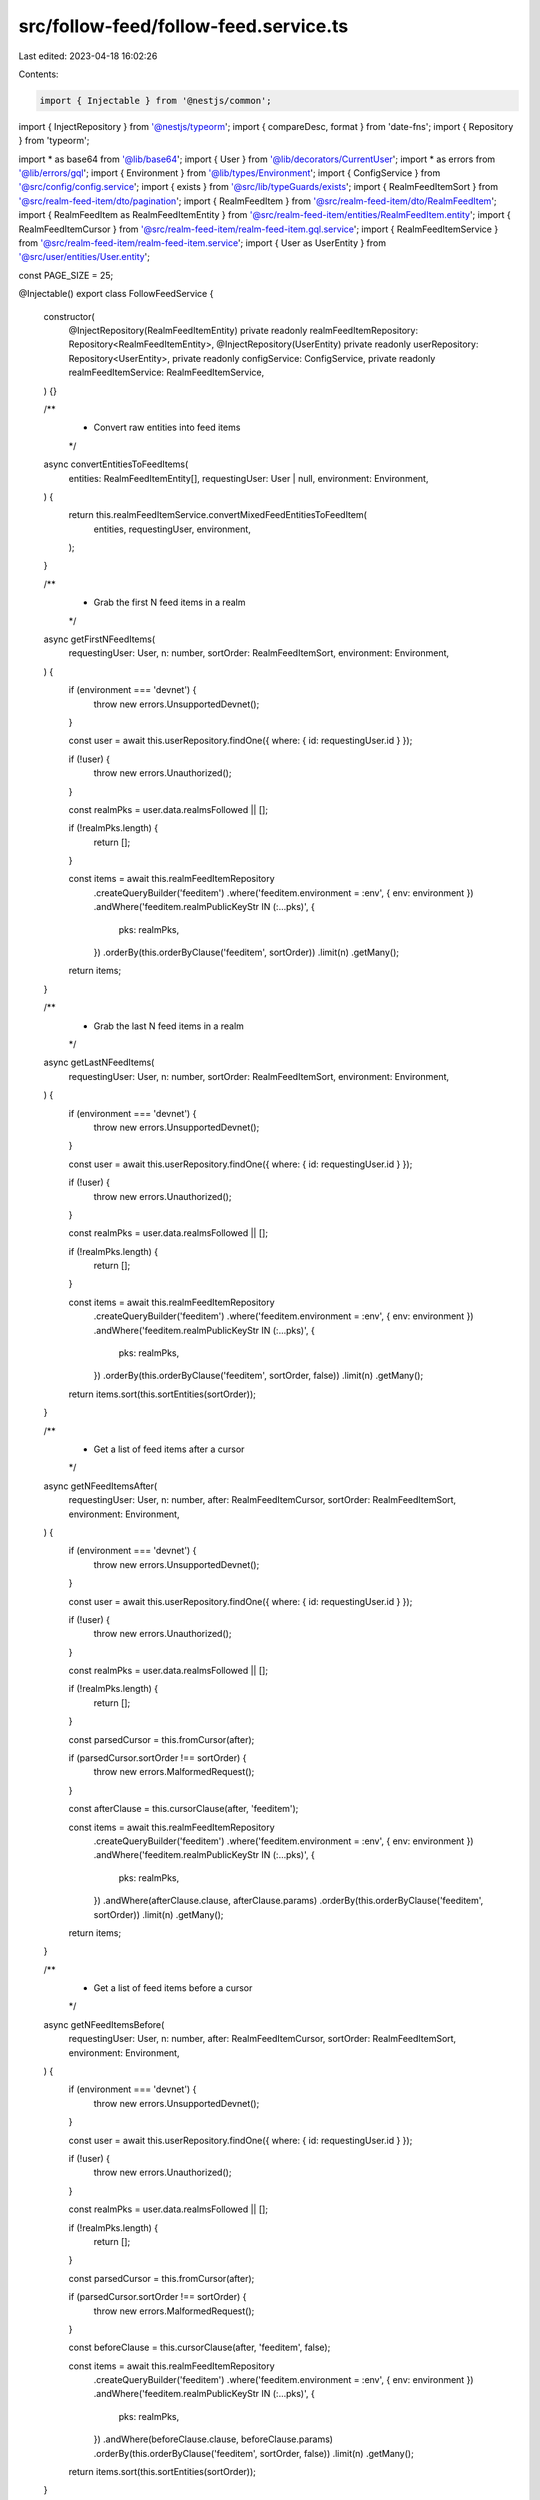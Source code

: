 src/follow-feed/follow-feed.service.ts
======================================

Last edited: 2023-04-18 16:02:26

Contents:

.. code-block:: ts

    import { Injectable } from '@nestjs/common';
import { InjectRepository } from '@nestjs/typeorm';
import { compareDesc, format } from 'date-fns';
import { Repository } from 'typeorm';

import * as base64 from '@lib/base64';
import { User } from '@lib/decorators/CurrentUser';
import * as errors from '@lib/errors/gql';
import { Environment } from '@lib/types/Environment';
import { ConfigService } from '@src/config/config.service';
import { exists } from '@src/lib/typeGuards/exists';
import { RealmFeedItemSort } from '@src/realm-feed-item/dto/pagination';
import { RealmFeedItem } from '@src/realm-feed-item/dto/RealmFeedItem';
import { RealmFeedItem as RealmFeedItemEntity } from '@src/realm-feed-item/entities/RealmFeedItem.entity';
import { RealmFeedItemCursor } from '@src/realm-feed-item/realm-feed-item.gql.service';
import { RealmFeedItemService } from '@src/realm-feed-item/realm-feed-item.service';
import { User as UserEntity } from '@src/user/entities/User.entity';

const PAGE_SIZE = 25;

@Injectable()
export class FollowFeedService {
  constructor(
    @InjectRepository(RealmFeedItemEntity)
    private readonly realmFeedItemRepository: Repository<RealmFeedItemEntity>,
    @InjectRepository(UserEntity)
    private readonly userRepository: Repository<UserEntity>,
    private readonly configService: ConfigService,
    private readonly realmFeedItemService: RealmFeedItemService,
  ) {}

  /**
   * Convert raw entities into feed items
   */
  async convertEntitiesToFeedItems(
    entities: RealmFeedItemEntity[],
    requestingUser: User | null,
    environment: Environment,
  ) {
    return this.realmFeedItemService.convertMixedFeedEntitiesToFeedItem(
      entities,
      requestingUser,
      environment,
    );
  }

  /**
   * Grab the first N feed items in a realm
   */
  async getFirstNFeedItems(
    requestingUser: User,
    n: number,
    sortOrder: RealmFeedItemSort,
    environment: Environment,
  ) {
    if (environment === 'devnet') {
      throw new errors.UnsupportedDevnet();
    }

    const user = await this.userRepository.findOne({ where: { id: requestingUser.id } });

    if (!user) {
      throw new errors.Unauthorized();
    }

    const realmPks = user.data.realmsFollowed || [];

    if (!realmPks.length) {
      return [];
    }

    const items = await this.realmFeedItemRepository
      .createQueryBuilder('feeditem')
      .where('feeditem.environment = :env', { env: environment })
      .andWhere('feeditem.realmPublicKeyStr IN (:...pks)', {
        pks: realmPks,
      })
      .orderBy(this.orderByClause('feeditem', sortOrder))
      .limit(n)
      .getMany();

    return items;
  }

  /**
   * Grab the last N feed items in a realm
   */
  async getLastNFeedItems(
    requestingUser: User,
    n: number,
    sortOrder: RealmFeedItemSort,
    environment: Environment,
  ) {
    if (environment === 'devnet') {
      throw new errors.UnsupportedDevnet();
    }

    const user = await this.userRepository.findOne({ where: { id: requestingUser.id } });

    if (!user) {
      throw new errors.Unauthorized();
    }

    const realmPks = user.data.realmsFollowed || [];

    if (!realmPks.length) {
      return [];
    }

    const items = await this.realmFeedItemRepository
      .createQueryBuilder('feeditem')
      .where('feeditem.environment = :env', { env: environment })
      .andWhere('feeditem.realmPublicKeyStr IN (:...pks)', {
        pks: realmPks,
      })
      .orderBy(this.orderByClause('feeditem', sortOrder, false))
      .limit(n)
      .getMany();

    return items.sort(this.sortEntities(sortOrder));
  }

  /**
   * Get a list of feed items after a cursor
   */
  async getNFeedItemsAfter(
    requestingUser: User,
    n: number,
    after: RealmFeedItemCursor,
    sortOrder: RealmFeedItemSort,
    environment: Environment,
  ) {
    if (environment === 'devnet') {
      throw new errors.UnsupportedDevnet();
    }

    const user = await this.userRepository.findOne({ where: { id: requestingUser.id } });

    if (!user) {
      throw new errors.Unauthorized();
    }

    const realmPks = user.data.realmsFollowed || [];

    if (!realmPks.length) {
      return [];
    }

    const parsedCursor = this.fromCursor(after);

    if (parsedCursor.sortOrder !== sortOrder) {
      throw new errors.MalformedRequest();
    }

    const afterClause = this.cursorClause(after, 'feeditem');

    const items = await this.realmFeedItemRepository
      .createQueryBuilder('feeditem')
      .where('feeditem.environment = :env', { env: environment })
      .andWhere('feeditem.realmPublicKeyStr IN (:...pks)', {
        pks: realmPks,
      })
      .andWhere(afterClause.clause, afterClause.params)
      .orderBy(this.orderByClause('feeditem', sortOrder))
      .limit(n)
      .getMany();

    return items;
  }

  /**
   * Get a list of feed items before a cursor
   */
  async getNFeedItemsBefore(
    requestingUser: User,
    n: number,
    after: RealmFeedItemCursor,
    sortOrder: RealmFeedItemSort,
    environment: Environment,
  ) {
    if (environment === 'devnet') {
      throw new errors.UnsupportedDevnet();
    }

    const user = await this.userRepository.findOne({ where: { id: requestingUser.id } });

    if (!user) {
      throw new errors.Unauthorized();
    }

    const realmPks = user.data.realmsFollowed || [];

    if (!realmPks.length) {
      return [];
    }

    const parsedCursor = this.fromCursor(after);

    if (parsedCursor.sortOrder !== sortOrder) {
      throw new errors.MalformedRequest();
    }

    const beforeClause = this.cursorClause(after, 'feeditem', false);

    const items = await this.realmFeedItemRepository
      .createQueryBuilder('feeditem')
      .where('feeditem.environment = :env', { env: environment })
      .andWhere('feeditem.realmPublicKeyStr IN (:...pks)', {
        pks: realmPks,
      })
      .andWhere(beforeClause.clause, beforeClause.params)
      .orderBy(this.orderByClause('feeditem', sortOrder, false))
      .limit(n)
      .getMany();

    return items.sort(this.sortEntities(sortOrder));
  }

  /**
   * Get a GQL compatible list of feed items
   */
  async getGQLFeedItemsList(
    requestingUser: User,
    sortOrder: RealmFeedItemSort,
    environment: Environment,
    after?: RealmFeedItemCursor,
    before?: RealmFeedItemCursor,
    first?: number,
    last?: number,
  ) {
    if (first) {
      const items = await this.getFirstNFeedItems(requestingUser, first, sortOrder, environment);
      const feedItems = await this.convertEntitiesToFeedItems(items, requestingUser, environment);
      const edges = items
        .map((entity) =>
          feedItems[entity.id] ? this.buildEdge(entity, feedItems[entity.id], sortOrder) : null,
        )
        .filter(exists);

      return {
        edges,
        pageInfo: {
          hasNextPage: edges.length > 0,
          hasPreviousPage: false,
          startCursor: null,
          endCursor: edges[edges.length - 1]?.cursor,
        },
      };
    }

    if (last) {
      const items = await this.getLastNFeedItems(requestingUser, last, sortOrder, environment);
      const feedItems = await this.convertEntitiesToFeedItems(items, requestingUser, environment);
      const edges = items
        .map((entity) =>
          feedItems[entity.id] ? this.buildEdge(entity, feedItems[entity.id], sortOrder) : null,
        )
        .filter(exists);

      return {
        edges,
        pageInfo: {
          hasNextPage: false,
          hasPreviousPage: edges.length > 0,
          startCursor: edges[0]?.cursor,
          endCursor: null,
        },
      };
    }

    if (after) {
      const items = await this.getNFeedItemsAfter(
        requestingUser,
        PAGE_SIZE,
        after as RealmFeedItemCursor,
        sortOrder,
        environment,
      );
      const feedItems = await this.convertEntitiesToFeedItems(items, requestingUser, environment);
      const edges = items
        .map((entity) =>
          feedItems[entity.id] ? this.buildEdge(entity, feedItems[entity.id], sortOrder) : null,
        )
        .filter(exists);

      return {
        edges,
        pageInfo: {
          hasNextPage: edges.length > 0,
          hasPreviousPage: true,
          startCursor: after,
          endCursor: edges[edges.length - 1]?.cursor,
        },
      };
    }

    if (before) {
      const items = await this.getNFeedItemsBefore(
        requestingUser,
        PAGE_SIZE,
        before as RealmFeedItemCursor,
        sortOrder,
        environment,
      );
      const feedItems = await this.convertEntitiesToFeedItems(items, requestingUser, environment);
      const edges = items
        .map((entity) =>
          feedItems[entity.id] ? this.buildEdge(entity, feedItems[entity.id], sortOrder) : null,
        )
        .filter(exists);

      return {
        edges,
        pageInfo: {
          hasNextPage: true,
          hasPreviousPage: edges.length > 0,
          startCursor: edges[0]?.cursor,
          endCursor: before,
        },
      };
    }

    throw new errors.MalformedRequest();
  }

  /**
   * Create a cursor
   */
  toCursor(feedItem: RealmFeedItemEntity, sortOrder: RealmFeedItemSort) {
    let id: string;

    switch (sortOrder) {
      case RealmFeedItemSort.New: {
        id = feedItem.updated.getTime().toString();
        break;
      }
      case RealmFeedItemSort.Relevance: {
        const updatedAsNumber = parseInt(format(feedItem.updated, 'yyyyMMddHHmm'), 10);
        const score =
          feedItem.metadata.relevanceScore +
          updatedAsNumber / this.configService.get('constants.timeValue');
        id = score.toString();
        break;
      }
      case RealmFeedItemSort.TopAllTime: {
        id = feedItem.metadata.topAllTimeScore.toString();
        break;
      }
    }

    return base64.encode(
      JSON.stringify({
        sortOrder,
        feedItem: id,
      }),
    ) as RealmFeedItemCursor;
  }

  /**
   * Convert a cursor into properties
   */
  fromCursor(cursor: RealmFeedItemCursor) {
    const decoded = base64.decode(cursor);
    const parsed = JSON.parse(decoded);
    const sortOrder = parsed.sortOrder as RealmFeedItemSort;

    switch (sortOrder) {
      case RealmFeedItemSort.New:
        return {
          sortOrder,
          feedItem: new Date(parseInt(parsed.feedItem, 10)),
        };
      case RealmFeedItemSort.Relevance:
        return {
          sortOrder,
          feedItem: parseFloat(parsed.feedItem),
        };
      case RealmFeedItemSort.TopAllTime:
        return {
          sortOrder,
          feedItem: parseFloat(parsed.feedItem),
        };
    }
  }

  /**
   * Create a GQL list edge
   */
  private buildEdge(
    entity: RealmFeedItemEntity,
    feedItem: typeof RealmFeedItem,
    sort: RealmFeedItemSort,
  ) {
    return {
      node: feedItem,
      cursor: this.toCursor(entity, sort),
    };
  }

  /**
   * Get a sort function for a sort order
   */
  private sortEntities(sortOrder: RealmFeedItemSort) {
    return (a: RealmFeedItemEntity, b: RealmFeedItemEntity) => {
      switch (sortOrder) {
        case RealmFeedItemSort.New: {
          return compareDesc(a.updated, b.updated);
        }
        case RealmFeedItemSort.Relevance: {
          if (a.metadata.relevanceScore === b.metadata.relevanceScore) {
            return this.sortEntities(RealmFeedItemSort.New)(a, b);
          }

          return b.metadata.relevanceScore - a.metadata.relevanceScore;
        }
        case RealmFeedItemSort.TopAllTime: {
          if (a.metadata.topAllTimeScore === b.metadata.topAllTimeScore) {
            return this.sortEntities(RealmFeedItemSort.New)(a, b);
          }

          return b.metadata.topAllTimeScore - a.metadata.topAllTimeScore;
        }
      }
    };
  }

  /**
   * Creates a clause that helps find entities before or after another entity
   */
  private cursorClause(cursor: RealmFeedItemCursor, name: string, forwards = true) {
    const parsedCursor = this.fromCursor(cursor);

    const { sortOrder, feedItem } = parsedCursor;

    if (sortOrder === RealmFeedItemSort.New) {
      return {
        clause: `${name}.updated ${forwards ? '<' : '>'} :date`,
        params: { date: feedItem },
      };
    } else if (sortOrder === RealmFeedItemSort.Relevance) {
      return {
        clause: `((${name}.metadata->'relevanceScore')::decimal + ((to_char(${name}.updated, 'YYYYMMDDHH24MI')::decimal) / ${this.configService.get(
          'constants.timeValue',
        )})) ${forwards ? '<' : '>'} :score`,
        params: { score: feedItem },
      };
    } else {
      return {
        clause: `${name}.metadata->'topAllTimeScore' ${forwards ? '<' : '>'} :score`,
        params: { score: feedItem },
      };
    }
  }

  /**
   * Creates a orderBy clause
   */
  private orderByClause(name: string, sortOrder: RealmFeedItemSort, forwards = true) {
    const desc = forwards ? ('DESC' as const) : ('ASC' as const);

    switch (sortOrder) {
      case RealmFeedItemSort.New:
        return {
          [`${name}.updated`]: desc,
        };
      case RealmFeedItemSort.Relevance:
        return {
          [`((${name}.metadata->'relevanceScore')::decimal + ((to_char(${name}.updated, 'YYYYMMDDHH24MI')::decimal) / ${this.configService.get(
            'constants.timeValue',
          )}))`]: desc,
        };
      case RealmFeedItemSort.TopAllTime:
        return {
          [`${name}.metadata->'topAllTimeScore'`]: desc,
        };
    }
  }
}


